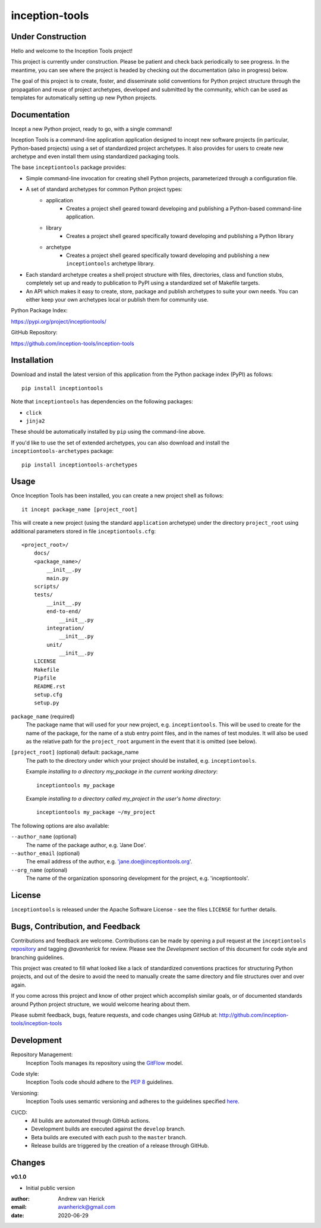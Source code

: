 ===============
inception-tools
===============

.. image:: https://github.com/inception-tools/inception-tools/workflows/Release%20Build/badge.svg
  :target: https://github.com/inception-tools/inception-tools/actions?query=workflow%3A%22Release+Build%22

.. image:: https://github.com/inception-tools/inception-tools/workflows/Nightly%20Development%20Build/badge.svg
  :target: https://github.com/inception-tools/inception-tools/actions?query=workflow%3A%22Nightly+Development+Build%22

.. image:: https://github.com/inception-tools/inception-tools/workflows/Development%20Test%20Suite/badge.svg
  :target: https://github.com/inception-tools/inception-tools/actions?query=workflow%3A%22Development+Test+Suite%22

Under Construction
==================

Hello and welcome to the Inception Tools project!

This project is currently under construction.  Please be patient and check
back periodically to see progress. In the meantime, you can see where the
project is headed by checking out the documentation (also in progress) below.

The goal of this project is to create, foster, and disseminate solid
conventions for Python project structure through the propagation and reuse
of project archetypes, developed and submitted by the community, which can
be used as templates for automatically setting up new Python projects.

Documentation
=============

Incept a new Python project, ready to go, with a single command!

Inception Tools is a command-line application application designed to incept
new software projects (in particular, Python-based projects) using a set of
standardized project archetypes.  It also provides for users to create new
archetype and even install them using standardized packaging tools.

The base ``inceptiontools`` package provides:

- Simple command-line invocation for creating shell Python projects,
  parameterized through a configuration file.
- A set of standard archetypes for common Python project types:
    - application
        - Creates a project shell geared toward developing and publishing a
          Python-based command-line application.
    - library
        - Creates a project shell geared specifically toward developing and
          publishing a Python library
    - archetype
        - Creates a project shell geared specifically toward developing and
          publishing a new ``inceptiontools`` archetype library.
- Each standard archetype creates a shell project structure with files,
  directories, class and function stubs, completely set up and ready to
  publication to PyPI using a standardized set of Makefile targets.
- An API which makes it easy to create, store, package and publish archetypes
  to suite your own needs.  You can either keep your own archetypes local or
  publish them for community use.

Python Package Index:

https://pypi.org/project/inceptiontools/

GitHub Repository:

https://github.com/inception-tools/inception-tools

Installation
============

Download and install the latest version of this application from the Python
package index (PyPI) as follows:

::

    pip install inceptiontools

Note that ``inceptiontools`` has dependencies on the following packages:

- ``click``
- ``jinja2``

These should be automatically installed by ``pip`` using the command-line
above.

If you'd like to use the set of extended archetypes, you can also download and
install the ``inceptiontools-archetypes`` package:

::

    pip install inceptiontools-archetypes

Usage
=====

Once Inception Tools has been installed, you can create a new project shell
as follows\:

::

    it incept package_name [project_root]

This will create a new project (using the standard ``application``
archetype) under the directory ``project_root`` using additional parameters
stored in file ``inceptiontools.cfg``\:

::

    <project_root>/
        docs/
        <package_name>/
            __init__.py
            main.py
        scripts/
        tests/
            __init__.py
            end-to-end/
                __init__.py
            integration/
                __init__.py
            unit/
                __init__.py
        LICENSE
        Makefile
        Pipfile
        README.rst
        setup.cfg
        setup.py

``package_name`` (required)
    The package name that will used for your new project, e.g.
    ``inceptiontools``. This will be used to create for the name of the
    package, for the name of a stub entry point files, and in the names of
    test modules. It will also be used as the relative path for the
    ``project_root`` argument in the event that it is omitted (see below).

``[project_root]`` (optional) default: package_name
    The path to the directory under which your project should be installed,
    e.g. ``inceptiontools``.

    Example `installing to a directory my_package in the current working
    directory`::

        inceptiontools my_package

    Example `installing to a directory called my_project in the user's home
    directory`::

        inceptiontools my_package ~/my_project

The following options are also available:

``--author_name`` (optional)
    The name of the package author, e.g. 'Jane Doe'.

``--author_email`` (optional)
    The email address of the author, e.g. 'jane.doe@inceptiontools.org'.

``--org_name`` (optional)
    The name of the organization sponsoring development for the project, e.g.
    'inceptiontools'.

License
=======

``inceptiontools`` is released under the Apache Software License - see the files
``LICENSE`` for further details.

Bugs, Contribution, and Feedback
================================

Contributions and feedback are welcome.  Contributions can be made by opening
a pull request at the ``inceptiontools`` `repository`_ and tagging `@avanherick` for
review.  Please see the `Development` section of this document for code style
and branching guidelines.

.. _`repository`: https://github.com/inception-tools/inception-tools/

This project was created to fill what looked like a lack of standardized
conventions practices for structuring Python projects, and out of the desire
to avoid the need to manually create the same directory and file structures
over and over again.

If you come across this project and know of other project which accomplish
similar goals, or of documented standards around Python project structure,
we would welcome hearing about them.

Please submit feedback, bugs, feature requests, and code changes using GitHub
at:
http://github.com/inception-tools/inception-tools

Development
===========

Repository Management:
    Inception Tools manages its repository using the `GitFlow`_ model.

.. _`GitFlow`: https://nvie.com/posts/a-successful-git-branching-model/

Code style:
    Inception Tools code should adhere to the `PEP 8`_ guidelines.

.. _`PEP 8`: https://www.python.org/dev/peps/pep-0008/

Versioning:
    Inception Tools uses semantic versioning and adheres to the guidelines
    specified `here`_.

.. _`here`: https://semver.org/

CI/CD:
    - All builds are automated through GitHub actions.
    - Development builds are executed against the ``develop`` branch.
    - Beta builds are executed with each push to the ``master`` branch.
    - Release builds are triggered by the creation of a release through GitHub.

Changes
=======

**v0.1.0**

- Initial public version

:author: Andrew van Herick
:email: avanherick@gmail.com
:date: 2020-06-29
